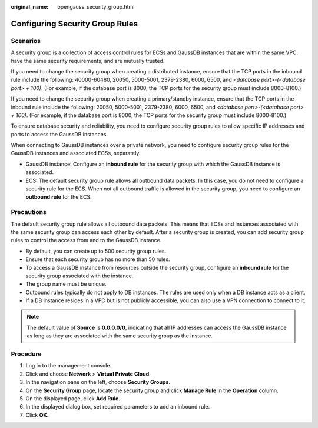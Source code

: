 :original_name: opengauss_security_group.html

.. _opengauss_security_group:

Configuring Security Group Rules
================================

Scenarios
---------

A security group is a collection of access control rules for ECSs and GaussDB instances that are within the same VPC, have the same security requirements, and are mutually trusted.

If you need to change the security group when creating a distributed instance, ensure that the TCP ports in the inbound rule include the following: 40000-60480, 20050, 5000-5001, 2379-2380, 6000, 6500, and *<database port>-(<database port> + 100)*. (For example, if the database port is 8000, the TCP ports for the security group must include 8000-8100.)

If you need to change the security group when creating a primary/standby instance, ensure that the TCP ports in the inbound rule include the following: 20050, 5000-5001, 2379-2380, 6000, 6500, and *<database port>-(<database port> + 100)*. (For example, if the database port is 8000, the TCP ports for the security group must include 8000-8100.)

To ensure database security and reliability, you need to configure security group rules to allow specific IP addresses and ports to access the GaussDB instances.

When connecting to GaussDB instances over a private network, you need to configure security group rules for the GaussDB instances and associated ECSs, separately.

-  GaussDB instance: Configure an **inbound** **rule** for the security group with which the GaussDB instance is associated.
-  ECS: The default security group rule allows all outbound data packets. In this case, you do not need to configure a security rule for the ECS. When not all outbound traffic is allowed in the security group, you need to configure an **outbound rule** for the ECS.

Precautions
-----------

The default security group rule allows all outbound data packets. This means that ECSs and instances associated with the same security group can access each other by default. After a security group is created, you can add security group rules to control the access from and to the GaussDB instance.

-  By default, you can create up to 500 security group rules.
-  Ensure that each security group has no more than 50 rules.
-  To access a GaussDB instance from resources outside the security group, configure an **inbound rule** for the security group associated with the instance.
-  The group name must be unique.
-  Outbound rules typically do not apply to DB instances. The rules are used only when a DB instance acts as a client.
-  If a DB instance resides in a VPC but is not publicly accessible, you can also use a VPN connection to connect to it.

.. note::

   The default value of **Source** is **0.0.0.0/0**, indicating that all IP addresses can access the GaussDB instance as long as they are associated with the same security group as the instance.

Procedure
---------

#. Log in to the management console.
#. Click |image1| and choose **Network** > **Virtual Private Cloud**.
#. In the navigation pane on the left, choose **Security Groups**.
#. On the **Security Group** page, locate the security group and click **Manage Rule** in the **Operation** column.
#. On the displayed page, click **Add Rule**.
#. In the displayed dialog box, set required parameters to add an inbound rule.
#. Click **OK**.

.. |image1| image:: /_static/images/en-us_image_0000002088518738.png

